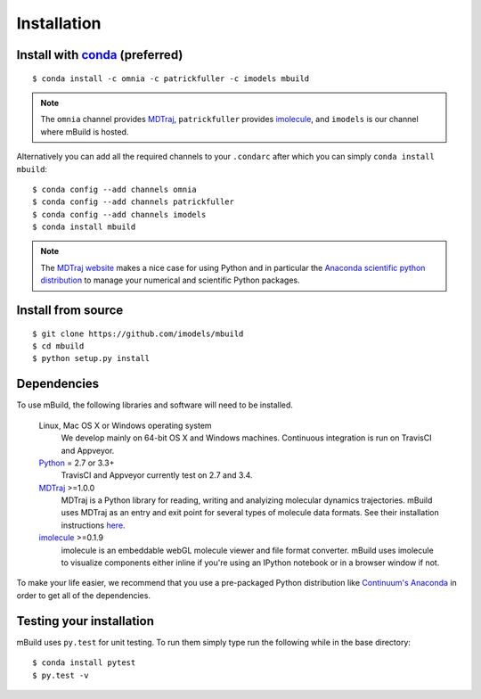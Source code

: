 ============
Installation
============

Install with `conda <http://continuum.io/downloads>`_ (preferred)
-----------------------------------------------------------------
::

    $ conda install -c omnia -c patrickfuller -c imodels mbuild

.. note::
    The ``omnia`` channel provides `MDTraj <http://mdtraj.org/>`_,
    ``patrickfuller`` provides `imolecule <http://patrick-fuller.com/imolecule/>`_,
    and ``imodels`` is our channel where mBuild is hosted.

Alternatively you can add all the required channels to your ``.condarc``
after which you can simply ``conda install mbuild``::

    $ conda config --add channels omnia
    $ conda config --add channels patrickfuller
    $ conda config --add channels imodels
    $ conda install mbuild

.. note::
    The `MDTraj website <http://mdtraj.org/latest/new_to_python.html>`_ makes a
    nice case for using Python and in particular the
    `Anaconda scientific python distribution <http://continuum.io/downloads>`_
    to manage your numerical and scientific Python packages.

Install from source
-------------------
::

    $ git clone https://github.com/imodels/mbuild
    $ cd mbuild
    $ python setup.py install

Dependencies
------------
To use mBuild, the following libraries and software will need to be installed.

    Linux, Mac OS X or Windows operating system
        We develop mainly on 64-bit OS X and Windows machines.
        Continuous integration is run on TravisCI and Appveyor.

    `Python <http://python.org>`_ = 2.7 or 3.3+
        TravisCI and Appveyor currently test on 2.7 and 3.4.

    `MDTraj <http://mdtraj.org/>`_ >=1.0.0
        MDTraj is a Python library for reading, writing and analyizing
        molecular dynamics trajectories. mBuild uses MDTraj as an entry and
        exit point for several types of molecule data formats. See their
        installation instructions
        `here <http://mdtraj.org/latest/installation.html>`_.

    `imolecule <http://patrick-fuller.com/imolecule/>`_ >=0.1.9
        imolecule is an embeddable webGL molecule viewer and file format
        converter. mBuild uses imolecule to visualize components either inline
        if you're using an IPython notebook or in a browser window if not.


To make your life easier, we recommend that you use a pre-packaged Python
distribution like `Continuum's Anaconda <https://store.continuum.io/>`_
in order to get all of the dependencies.

Testing your installation
-------------------------

mBuild uses ``py.test`` for unit testing. To run them simply type run the
following while in the base directory::

    $ conda install pytest
    $ py.test -v

